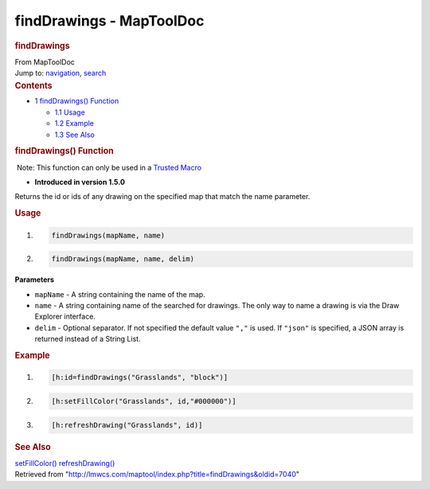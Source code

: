 =========================
findDrawings - MapToolDoc
=========================

.. contents::
   :depth: 3
..

.. container:: noprint
   :name: mw-page-base

.. container:: noprint
   :name: mw-head-base

.. container:: mw-body
   :name: content

   .. container:: mw-indicators

   .. rubric:: findDrawings
      :name: firstHeading
      :class: firstHeading

   .. container:: mw-body-content
      :name: bodyContent

      .. container::
         :name: siteSub

         From MapToolDoc

      .. container::
         :name: contentSub

      .. container:: mw-jump
         :name: jump-to-nav

         Jump to: `navigation <#mw-head>`__, `search <#p-search>`__

      .. container:: mw-content-ltr
         :name: mw-content-text

         .. container:: toc
            :name: toc

            .. container::
               :name: toctitle

               .. rubric:: Contents
                  :name: contents

            -  `1 findDrawings()
               Function <#findDrawings.28.29_Function>`__

               -  `1.1 Usage <#Usage>`__
               -  `1.2 Example <#Example>`__
               -  `1.3 See Also <#See_Also>`__

         .. rubric:: findDrawings() Function
            :name: finddrawings-function

         .. container::

             Note: This function can only be used in a `Trusted
            Macro <Trusted_Macro>`__

         .. container:: template_version

            • **Introduced in version 1.5.0**

         .. container:: template_description

            Returns the id or ids of any drawing on the specified map
            that match the name parameter.

         .. rubric:: Usage
            :name: usage

         .. container:: mw-geshi mw-code mw-content-ltr

            .. container:: mtmacro source-mtmacro

               #. .. code-block:: none

                     findDrawings(mapName, name)

               #. .. code-block:: none

                     findDrawings(mapName, name, delim)

         **Parameters**

         -  ``mapName`` - A string containing the name of the map.
         -  ``name`` - A string containing name of the searched for
            drawings. The only way to name a drawing is via the Draw
            Explorer interface.
         -  ``delim`` - Optional separator. If not specified the default
            value ``","`` is used. If ``"json"`` is specified, a JSON
            array is returned instead of a String List.

         .. rubric:: Example
            :name: example

         .. container:: template_example

            .. container:: mw-geshi mw-code mw-content-ltr

               .. container:: mtmacro source-mtmacro

                  #. .. code-block:: none

                        [h:id=findDrawings("Grasslands", "block")]

                  #. .. code-block:: none

                        [h:setFillColor("Grasslands", id,"#000000")]

                  #. .. code-block:: none

                        [h:refreshDrawing("Grasslands", id)]

         .. rubric:: See Also
            :name: see-also

         .. container:: template_also

            `setFillColor() <setFillColor>`__
            `refreshDrawing() <refreshDrawing>`__

      .. container:: printfooter

         Retrieved from
         "http://lmwcs.com/maptool/index.php?title=findDrawings&oldid=7040"

